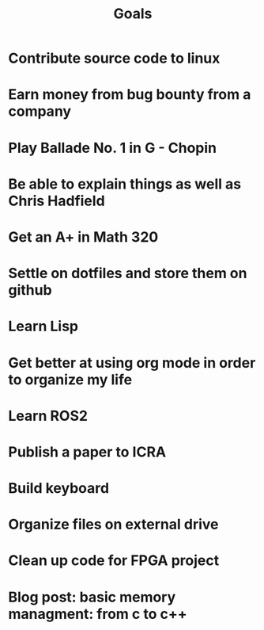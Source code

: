 #+TITLE: Goals

* Contribute source code to linux
* Earn money from bug bounty from a company
* Play Ballade No. 1 in G - Chopin
* Be able to explain things as well as Chris Hadfield
* Get an A+ in Math 320
* Settle on dotfiles and store them on github
* Learn Lisp
* Get better at using org mode in order to organize my life
* Learn ROS2
* Publish a paper to ICRA
* Build keyboard
* Organize files on external drive
* Clean up code for FPGA project
* Blog post: basic memory managment: from c to c++
